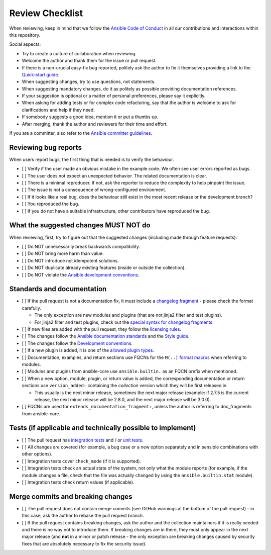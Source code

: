 ****************
Review Checklist
****************

When reviewing, keep in mind that we follow the `Ansible Code of Conduct <https://docs.ansible.com/ansible/latest/community/code_of_conduct.html>`_ in all our contributions and interactions within this repository.

Social aspects:

- Try to create a culture of collaboration when reviewing.
- Welcome the author and thank them for the issue or pull request.
- If there is a non-crucial easy-fix bug reported, politely ask the author to fix it themselves providing a link to the `Quick-start guide <create_pr_quick_start_guide.rst>`_.
- When suggesting changes, try to use questions, not statements.
- When suggesting mandatory changes, do it as politely as possible providing documentation references.
- If your suggestion is optional or a matter of personal preferences, please say it explicitly.
- When asking for adding tests or for complex code refactoring, say that the author is welcome to ask for clarifications and help if they need.
- If somebody suggests a good idea, mention it or put a thumbs up.
- After merging, thank the author and reviewers for their time and effort.

If you are a committer, also refer to the `Ansible committer guidelines <https://docs.ansible.com/ansible/devel/community/committer_guidelines.html>`_.

Reviewing bug reports
=====================

When users report bugs, the first thing that is needed is to verify the behaviour.

* [ ] Verify if the user made an obvious mistake in the example code. We often see user errors reported as bugs.
* [ ] The user does not expect an unexpected behavior. The related documentation is clear.
* [ ] There is a minimal reproducer. If not, ask the reporter to reduce the complexity to help pinpoint the issue.
* [ ] The issue is not a consequence of wrong-configured environment.
* [ ] If it looks like a real bug, does the behaviour still exist in the most recent release or the development branch?
* [ ] You reproduced the bug.
* [ ] If you do not have a suitable infrastructure, other contributors have reproduced the bug.

What the suggested changes MUST NOT do
======================================

When reviewing, first, try to figure out that the suggested changes (including made through feature requests):

* [ ] Do NOT unnecessarily break backwards compatibility.
* [ ] Do NOT bring more harm than value.
* [ ] Do NOT introduce not idempotent solutions.
* [ ] Do NOT duplicate already existing features (inside or outside the collection).
* [ ] Do NOT violate the `Ansible development conventions <https://docs.ansible.com/ansible/devel/dev_guide/developing_modules_best_practices.html#following-ansible-conventions>`_.

Standards and documentation
===========================

* [ ] If the pull request is not a documentation fix, it must include a `changelog fragment <https://docs.ansible.com/ansible/devel/community/development_process.html#creating-a-changelog-fragment>`_ - please check the format carefully.

  * The only exception are new modules and plugins (that are not jinja2 filter and test plugins).
  * For jinja2 filter and test plugins, check out the `special syntax for changelog fragments <https://github.com/ansible-community/antsibull-changelog/blob/main/docs/changelogs.rst#adding-new-roles-playbooks-test-and-filter-plugins>`_.
* [ ] If new files are added with the pull request, they follow the `licensing rules <https://github.com/ansible-collections/overview/blob/main/collection_requirements.rst#licensing>`_.
* [ ] The changes follow the `Ansible documentation standards <https://docs.ansible.com/ansible/devel/dev_guide/developing_modules_documenting.html>`_ and the `Style guide <https://docs.ansible.com/ansible/devel/dev_guide/style_guide/index.html#style-guide>`_.
* [ ] The changes follow the `Development conventions <https://docs.ansible.com/ansible/devel/dev_guide/developing_modules_best_practices.html>`_.
* [ ] If a new plugin is added, it is one of the `allowed plugin types <https://github.com/ansible-collections/overview/blob/main/collection_requirements.rst#modules-plugins>`_.
* [ ] Documentation, examples, and return sections use FQCNs for the ``M(..)`` `format macros <https://docs.ansible.com/ansible/latest/dev_guide/developing_modules_documenting.html#linking-and-other-format-macros-within-module-documentation>`_ when referring to modules.
* [ ] Modules and plugins from ansible-core use ``ansible.builtin.`` as an FQCN prefix when mentioned.
* [ ] When a new option, module, plugin, or return value is added, the corresponding documentation or return sections use ``version_added:`` containing the *collection* version which they will be first released in.

  * This usually is the next minor release, sometimes the next major release (example: if 2.7.5 is the current release, the next minor release will be 2.8.0, and the next major release will be 3.0.0).
* [ ] FQCNs are used for ``extends_documentation_fragment:``, unless the author is referring to doc_fragments from ansible-core.

Tests (if applicable and technically possible to implement)
===========================================================

* [ ] The pull request has `integration tests <https://docs.ansible.com/ansible/devel/dev_guide/testing_integration.html>`_ and / or `unit tests <https://docs.ansible.com/ansible/devel/dev_guide/testing_units.html>`_.
* [ ] All changes are covered (for example, a bug case or a new option separately and in sensible combinations with other options).
* [ ] Integration tests cover ``check_mode`` (if it is supported).
* [ ] Integration tests check an actual state of the system, not only what the module reports (for example, if the module changes a file, check that the file was actually changed by using the ``ansible.builtin.stat`` module).
* [ ] Integration tests check return values (if applicable).

Merge commits and breaking changes
==================================

* [ ] The pull request does not contain merge commits (see GitHub warnings at the bottom of the pull request) - in this case, ask the author to rebase the pull request branch.
* [ ] If the pull request contains breaking changes, ask the author and the collection maintainers if it is really needed and there is no way not to introduce them. If breaking changes are in there, they must only appear in the next major release (and **not** in a minor or patch release - the only exception are breaking changes caused by security fixes that are absolutely necessary to fix the security issue).
